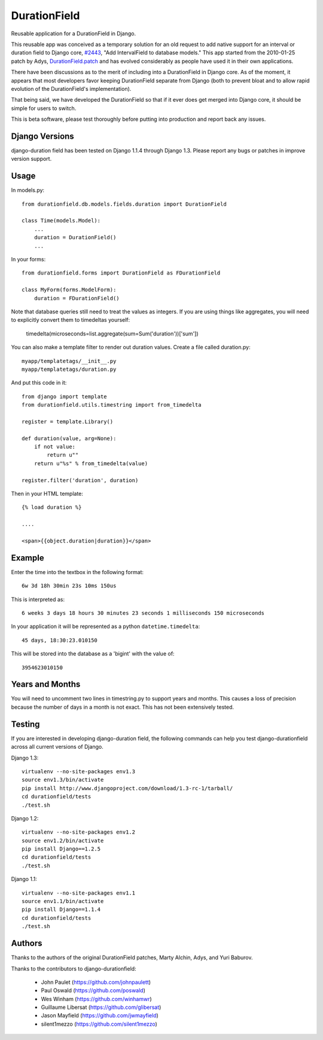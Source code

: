 DurationField
=============

Reusable application for a DurationField in Django.

This reusable app was conceived as a temporary solution for an old request to add
native support for an interval or duration field to Django core, 
`#2443 <http://code.djangoproject.com/ticket/2443>`_,
"Add IntervalField to database models." This app started from the 
2010-01-25 patch by Adys,
`DurationField.patch <http://code.djangoproject.com/attachment/ticket/2443/durationfield.patch>`_ and has evolved considerably as people have used it in their 
own applications.


There have been discussions as to the merit of including into a DurationField
in Django core.  As of the moment, it appears that most developers favor
keeping DurationField separate from Django (both to prevent bloat and to allow
rapid evolution of the DurationField's implementation).

That being said, we have developed the DurationField so that if it ever does
get merged into Django core, it should be simple for users to switch.

This is beta software, please test thoroughly before putting into production
and report back any issues.


Django Versions
---------------

django-duration field has been tested on Django 1.1.4 through Django 1.3.  Please
report any bugs or patches in improve version support.

Usage
-----

In models.py::

    from durationfield.db.models.fields.duration import DurationField

    class Time(models.Model):
        ...
        duration = DurationField()
        ...

In your forms::

    from durationfield.forms import DurationField as FDurationField
    
    class MyForm(forms.ModelForm):
        duration = FDurationField()

Note that database queries still need to treat the values as integers. If you are using things like 
aggregates, you will need to explicitly convert them to timedeltas yourself:

    timedelta(microseconds=list.aggregate(sum=Sum('duration'))['sum'])

You can also make a template filter to render out duration values. Create a file called duration.py::

    myapp/templatetags/__init__.py
    myapp/templatetags/duration.py

And put this code in it::

    from django import template
    from durationfield.utils.timestring import from_timedelta
    
    register = template.Library()
    
    def duration(value, arg=None):
        if not value:
            return u""
        return u"%s" % from_timedelta(value)
    
    register.filter('duration', duration)
    
Then in your HTML template::


    {% load duration %}    

    ....
    
    <span>{{object.duration|duration}}</span>


Example
-------

Enter the time into the textbox in the following format::
    
    6w 3d 18h 30min 23s 10ms 150us

This is interpreted as::
    
    6 weeks 3 days 18 hours 30 minutes 23 seconds 1 milliseconds 150 microseconds

In your application it will be represented as a python ``datetime.timedelta``::
    
    45 days, 18:30:23.010150

This will be stored into the database as a 'bigint' with the value of::
    
    3954623010150

 
Years and Months
----------------

You will need to uncomment two lines in timestring.py to support years and months. This causes a 
loss of precision because the number of days in a month is not exact. This has not been extensively tested.

Testing
-------

If you are interested in developing django-duration field, the following commands
can help you test django-durationfield across all current versions of Django.

Django 1.3::

    virtualenv --no-site-packages env1.3
    source env1.3/bin/activate
    pip install http://www.djangoproject.com/download/1.3-rc-1/tarball/
    cd durationfield/tests
    ./test.sh


Django 1.2::

    virtualenv --no-site-packages env1.2
    source env1.2/bin/activate
    pip install Django==1.2.5
    cd durationfield/tests
    ./test.sh

Django 1.1::

    virtualenv --no-site-packages env1.1
    source env1.1/bin/activate
    pip install Django==1.1.4
    cd durationfield/tests
    ./test.sh


Authors
-------

Thanks to the authors of the original DurationField patches, Marty Alchin, Adys,
and Yuri Baburov.

Thanks to the contributors to django-durationfield:

 * John Paulet (https://github.com/johnpaulett)
 * Paul Oswald (https://github.com/poswald)
 * Wes Winham (https://github.com/winhamwr)
 * Guillaume Libersat (https://github.com/glibersat)
 * Jason Mayfield (https://github.com/jwmayfield)
 * silent1mezzo (https://github.com/silent1mezzo)
